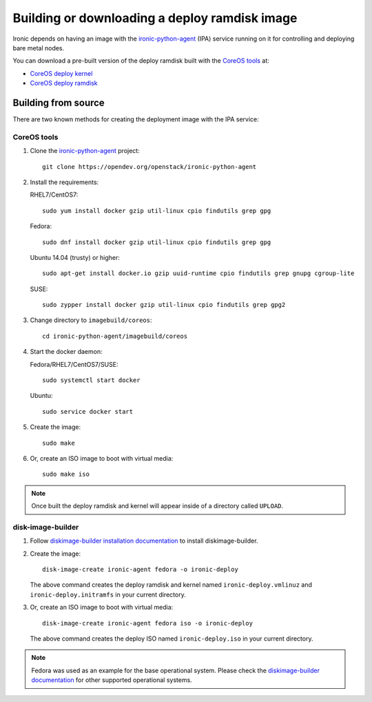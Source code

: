 .. _deploy-ramdisk:

Building or downloading a deploy ramdisk image
==============================================

Ironic depends on having an image with the ironic-python-agent_ (IPA)
service running on it for controlling and deploying bare metal nodes.

You can download a pre-built version of the deploy ramdisk built with
the `CoreOS tools`_ at:

* `CoreOS deploy kernel <https://tarballs.openstack.org/ironic-python-agent/coreos/files/coreos_production_pxe.vmlinuz>`_
* `CoreOS deploy ramdisk <https://tarballs.openstack.org/ironic-python-agent/coreos/files/coreos_production_pxe_image-oem.cpio.gz>`_

.. _ironic-python-agent: https://docs.openstack.org/ironic-python-agent/latest/

Building from source
--------------------

There are two known methods for creating the deployment image with the
IPA service:

.. _BuildingCoreOSDeployRamdisk:

CoreOS tools
~~~~~~~~~~~~

#. Clone the ironic-python-agent_ project::

    git clone https://opendev.org/openstack/ironic-python-agent

#. Install the requirements:

   RHEL7/CentOS7::

       sudo yum install docker gzip util-linux cpio findutils grep gpg

   Fedora::

       sudo dnf install docker gzip util-linux cpio findutils grep gpg

   Ubuntu 14.04 (trusty) or higher::

       sudo apt-get install docker.io gzip uuid-runtime cpio findutils grep gnupg cgroup-lite

   SUSE::

       sudo zypper install docker gzip util-linux cpio findutils grep gpg2

#. Change directory to ``imagebuild/coreos``::

    cd ironic-python-agent/imagebuild/coreos

#. Start the docker daemon:

   Fedora/RHEL7/CentOS7/SUSE::

       sudo systemctl start docker

   Ubuntu::

       sudo service docker start

#. Create the image::

    sudo make

#. Or, create an ISO image to boot with virtual media::

    sudo make iso


.. note::
   Once built the deploy ramdisk and kernel will appear inside of a
   directory called ``UPLOAD``.


.. _BuildingDibBasedDeployRamdisk:

disk-image-builder
~~~~~~~~~~~~~~~~~~

#. Follow `diskimage-builder installation documentation`_ to install
   diskimage-builder.

#. Create the image::

    disk-image-create ironic-agent fedora -o ironic-deploy

   The above command creates the deploy ramdisk and kernel named
   ``ironic-deploy.vmlinuz`` and ``ironic-deploy.initramfs`` in your
   current directory.

#. Or, create an ISO image to boot with virtual media::

    disk-image-create ironic-agent fedora iso -o ironic-deploy

   The above command creates the deploy ISO named ``ironic-deploy.iso``
   in your current directory.

.. note::
   Fedora was used as an example for the base operational system. Please
   check the `diskimage-builder documentation`_ for other supported
   operational systems.

.. _`diskimage-builder documentation`: https://docs.openstack.org/diskimage-builder/latest/
.. _`diskimage-builder installation documentation`: https://docs.openstack.org/diskimage-builder/latest/user_guide/installation.html
